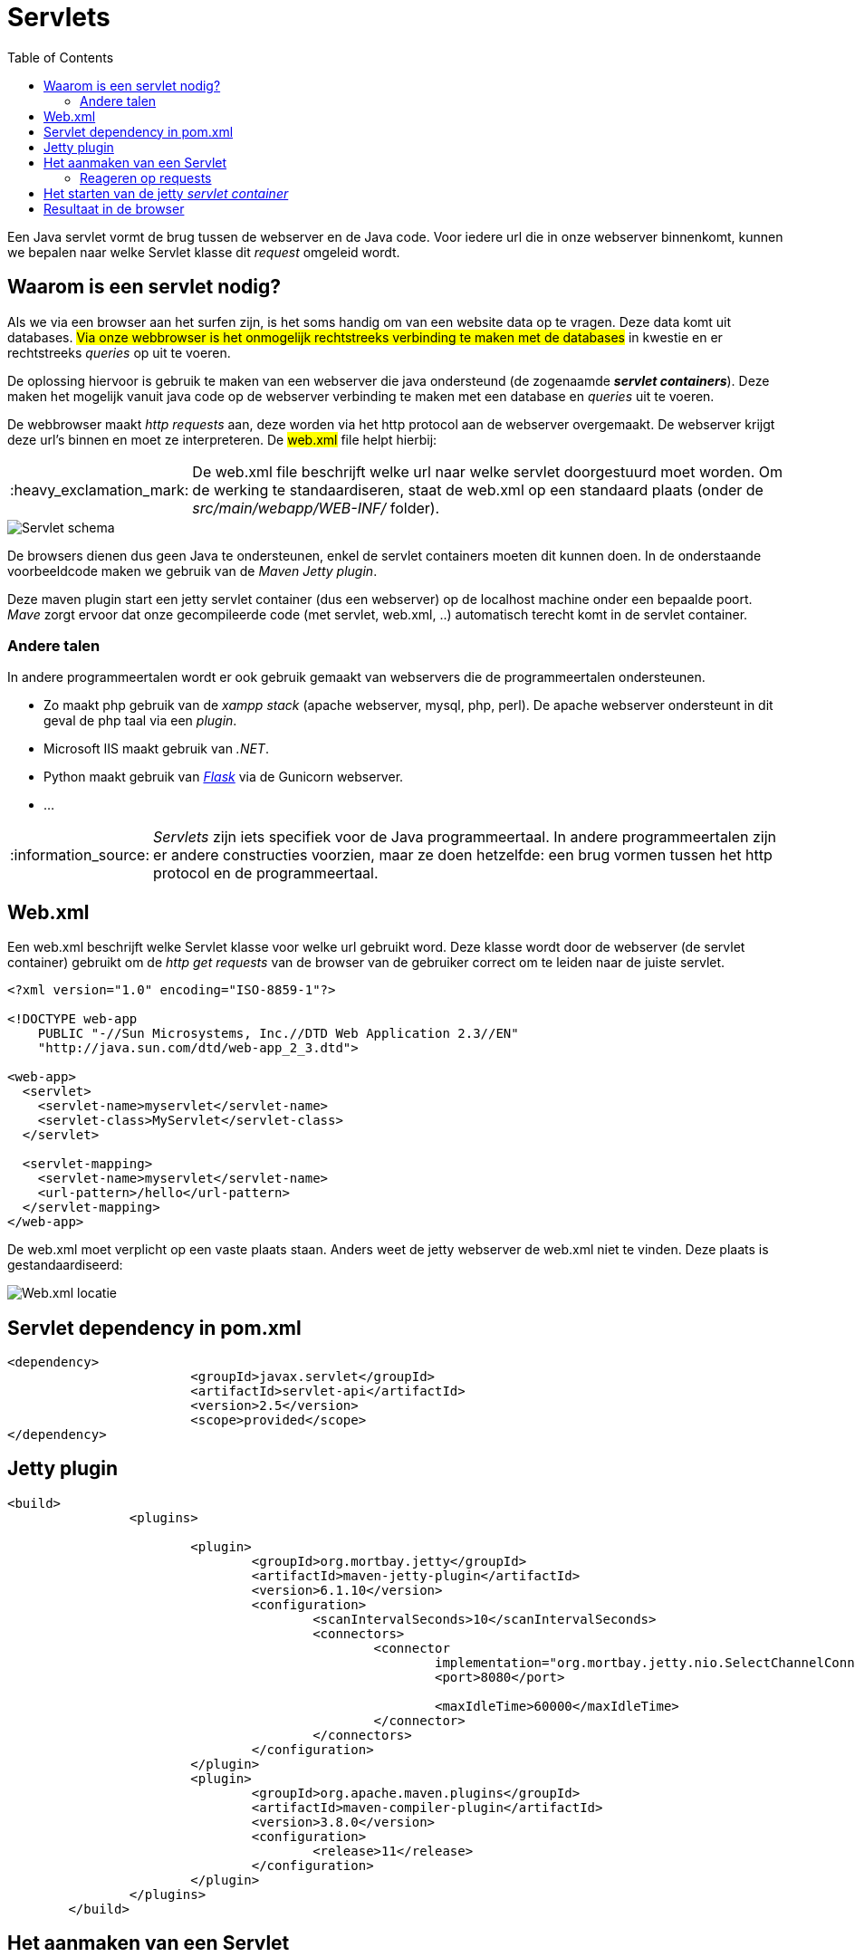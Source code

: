:lib: pass:quotes[_library_]
:libs: pass:quotes[_libraries_]
:j: Java
:fs: functies
:f: functie
:m: method
:source-highlighter: rouge
:icons: font

//ifdef::env-github[]
:tip-caption: :bulb:
:note-caption: :information_source:
:important-caption: :heavy_exclamation_mark:
:caution-caption: :fire:
:warning-caption: :warning:
//endif::[]

= Servlets
//Author Mark Nuyts
//v0.1
:toc: left
:toclevels: 4

Een Java servlet vormt de brug tussen de webserver en de Java code. Voor iedere url die in onze webserver binnenkomt, kunnen we bepalen naar welke Servlet klasse dit _request_ omgeleid wordt.

== Waarom is een servlet nodig?

Als we via een browser aan het surfen zijn, is het soms handig om van een website data op te vragen. Deze data komt uit databases.
##Via onze webbrowser is het onmogelijk rechtstreeks verbinding te maken met de databases## in kwestie en er rechtstreeks _queries_ op uit te voeren.

De oplossing hiervoor is gebruik te maken van een webserver die java ondersteund (de zogenaamde _**servlet containers**_).
Deze maken het mogelijk vanuit java code op de webserver verbinding te maken met een database en _queries_ uit te voeren.

De webbrowser maakt _http requests_ aan, deze worden via het http protocol aan de webserver overgemaakt. De webserver krijgt deze url's binnen en moet ze interpreteren.
De ##web.xml## file helpt hierbij:

[IMPORTANT]
====
De web.xml file beschrijft welke url naar welke servlet doorgestuurd moet worden.
Om de werking te standaardiseren, staat de web.xml op een standaard plaats (onder de _src/main/webapp/WEB-INF/_ folder).
====

image::servlets.png[Servlet schema]

De browsers dienen dus geen Java te ondersteunen, enkel de servlet containers moeten dit kunnen doen.
In de onderstaande voorbeeldcode maken we gebruik van de _Maven Jetty plugin_.

Deze maven plugin start een jetty servlet container (dus een webserver) op de localhost machine onder een bepaalde poort.
_Mave_ zorgt ervoor dat onze gecompileerde code (met servlet, web.xml, ..) automatisch terecht komt in de servlet container.

=== Andere talen

In andere programmeertalen wordt er ook gebruik gemaakt van webservers die de programmeertalen ondersteunen.

* Zo maakt php gebruik van de _xampp stack_ (apache webserver, mysql, php, perl). De apache webserver ondersteunt in dit geval de php taal via een _plugin_.
* Microsoft IIS maakt gebruik van _.NET_.
* Python maakt gebruik van https://flask.palletsprojects.com/en/2.0.x/[_Flask_] via de Gunicorn webserver.
* ...

[NOTE]
====
_Servlets_ zijn iets specifiek voor de Java programmeertaal. In andere programmeertalen zijn er andere constructies voorzien, maar ze doen hetzelfde: een brug vormen tussen het http protocol en de programmeertaal.
====

== Web.xml

Een web.xml beschrijft welke Servlet klasse voor welke url gebruikt word.
Deze klasse wordt door de webserver (de servlet container) gebruikt om de _http get requests_ van de browser van de gebruiker correct om te leiden naar de juiste servlet.

[source,xml]
----
<?xml version="1.0" encoding="ISO-8859-1"?>

<!DOCTYPE web-app
    PUBLIC "-//Sun Microsystems, Inc.//DTD Web Application 2.3//EN"
    "http://java.sun.com/dtd/web-app_2_3.dtd">

<web-app>
  <servlet>
    <servlet-name>myservlet</servlet-name>
    <servlet-class>MyServlet</servlet-class>
  </servlet>

  <servlet-mapping>
    <servlet-name>myservlet</servlet-name>
    <url-pattern>/hello</url-pattern>
  </servlet-mapping>
</web-app>  
----

De web.xml moet verplicht op een vaste plaats staan. 
Anders weet de jetty webserver de web.xml niet te vinden.
Deze plaats is gestandaardiseerd:

image::webxml.png[Web.xml locatie]

== Servlet dependency in pom.xml

[source,xml]
----
<dependency>
			<groupId>javax.servlet</groupId>
			<artifactId>servlet-api</artifactId>
			<version>2.5</version>
			<scope>provided</scope>
</dependency>
----

== Jetty plugin

[source,xml]
----
<build>
		<plugins>

			<plugin>
				<groupId>org.mortbay.jetty</groupId>
				<artifactId>maven-jetty-plugin</artifactId>
				<version>6.1.10</version>
				<configuration>
					<scanIntervalSeconds>10</scanIntervalSeconds>
					<connectors>
						<connector
							implementation="org.mortbay.jetty.nio.SelectChannelConnector">
							<port>8080</port>

							<maxIdleTime>60000</maxIdleTime>
						</connector>
					</connectors>
				</configuration>
			</plugin>
			<plugin>
				<groupId>org.apache.maven.plugins</groupId>
				<artifactId>maven-compiler-plugin</artifactId>
				<version>3.8.0</version>
				<configuration>
					<release>11</release>
				</configuration>
			</plugin>
		</plugins>
	</build>
----

== Het aanmaken van een Servlet

Om een servlet klasse aan te maken, moeten we de _dependency_ naar de _servlet api_ hebben geconfigureerd in _Maven_.
Eenmaal dit gebeurd is kunnen we een subklasse van HtpServlet aanmaken.

[source,java]
----
public class MyServlet extends HttpServlet{ <1>
	@Override <2>
	protected void doGet(HttpServletRequest req, HttpServletResponse resp) throws ServletException, IOException {
		resp.getWriter().print("Hello world"); <3>
		resp.getWriter().close(); <4>
	}
}
----
<1> Onze Servlet is een subklass van HttpServlet
<2> We _overriden_ een method die in de superklass aanwezig is met onze eigen code.
<3> Op het _HttpServletResponse_ object kunnen we bepalen wat het resultaat gaat zijn dat naar de browser van de _client_ wordt teruggestuurd.
<4> Het is aangeraden steeds de _writer_ te sluiten (memoryleaks vermijden).

=== Reageren op requests

Een httpservlet kan reageren op de _http methods_ :

* GET
* POST
* PUT
* HEAD
* DELETE
* PATCH
* OPTIONS

https://www.w3schools.com/tags/ref_httpmethods.asp 

Dit telkens via de _doNaam_ method:
[source,java]
----
void doGet(HttpServletRequest req, HttpServletResponse resp)
----

In onze eigen servlet klassen kunnen we deze methods _overriden_ om er onze eigen invulling aan te geven.
Dit doen we door gebruik te maken van het _**HttpServlet##Request## req**_ en _**HttpServlet##Response## resp**_ object.


== Het starten van de jetty _servlet container_

Om de maven jetty plugin te starten, kunnen we een terminal openen in de folder van het project en het volgende commando ingeven:

----
maven jetty:run
----

In Eclipse kan dit via:

image::eclipsemvnjetty.png[Selecteer run as mvn build..]

image::eclipsemvnjetty2.png[Run jetty:run]

== Resultaat in de browser

Op onze eigen computer draait nu een servlet container die luistert op een bepaalde url (in dit geval /hello).
Onze eigen computer is localhost of 127.0.0.1
In de maven jetty plugin hebben we bepaald op welke poort de webserver draait: poort 8080.

Dus de url wordt als volgt:
http://localhost:8080/naamproject/hello

image::browserservlet.png[De webpagina]
